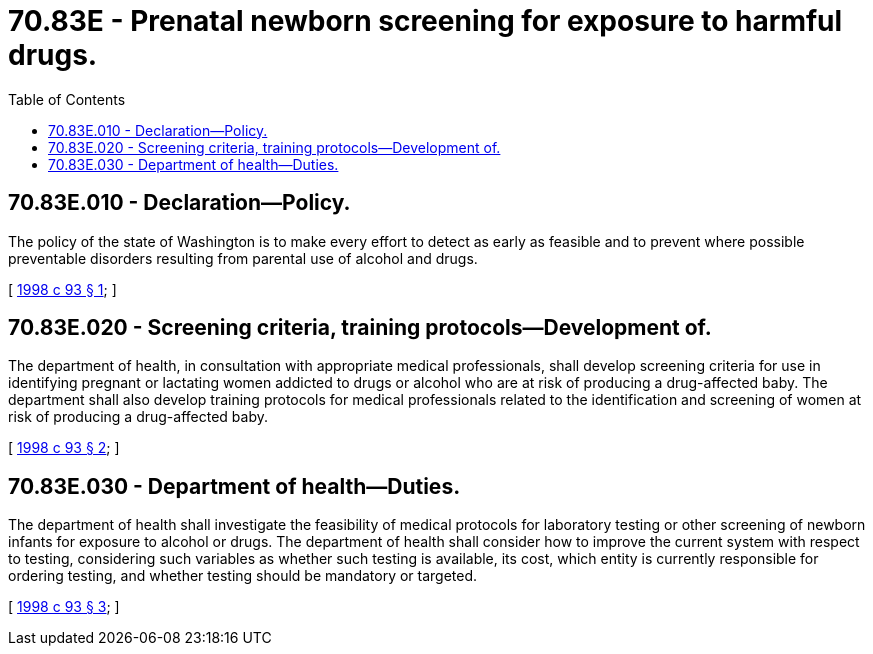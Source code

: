 = 70.83E - Prenatal newborn screening for exposure to harmful drugs.
:toc:

== 70.83E.010 - Declaration—Policy.
The policy of the state of Washington is to make every effort to detect as early as feasible and to prevent where possible preventable disorders resulting from parental use of alcohol and drugs.

[ http://lawfilesext.leg.wa.gov/biennium/1997-98/Pdf/Bills/Session%20Laws/House/3103.SL.pdf?cite=1998%20c%2093%20§%201[1998 c 93 § 1]; ]

== 70.83E.020 - Screening criteria, training protocols—Development of.
The department of health, in consultation with appropriate medical professionals, shall develop screening criteria for use in identifying pregnant or lactating women addicted to drugs or alcohol who are at risk of producing a drug-affected baby. The department shall also develop training protocols for medical professionals related to the identification and screening of women at risk of producing a drug-affected baby.

[ http://lawfilesext.leg.wa.gov/biennium/1997-98/Pdf/Bills/Session%20Laws/House/3103.SL.pdf?cite=1998%20c%2093%20§%202[1998 c 93 § 2]; ]

== 70.83E.030 - Department of health—Duties.
The department of health shall investigate the feasibility of medical protocols for laboratory testing or other screening of newborn infants for exposure to alcohol or drugs. The department of health shall consider how to improve the current system with respect to testing, considering such variables as whether such testing is available, its cost, which entity is currently responsible for ordering testing, and whether testing should be mandatory or targeted.

[ http://lawfilesext.leg.wa.gov/biennium/1997-98/Pdf/Bills/Session%20Laws/House/3103.SL.pdf?cite=1998%20c%2093%20§%203[1998 c 93 § 3]; ]

